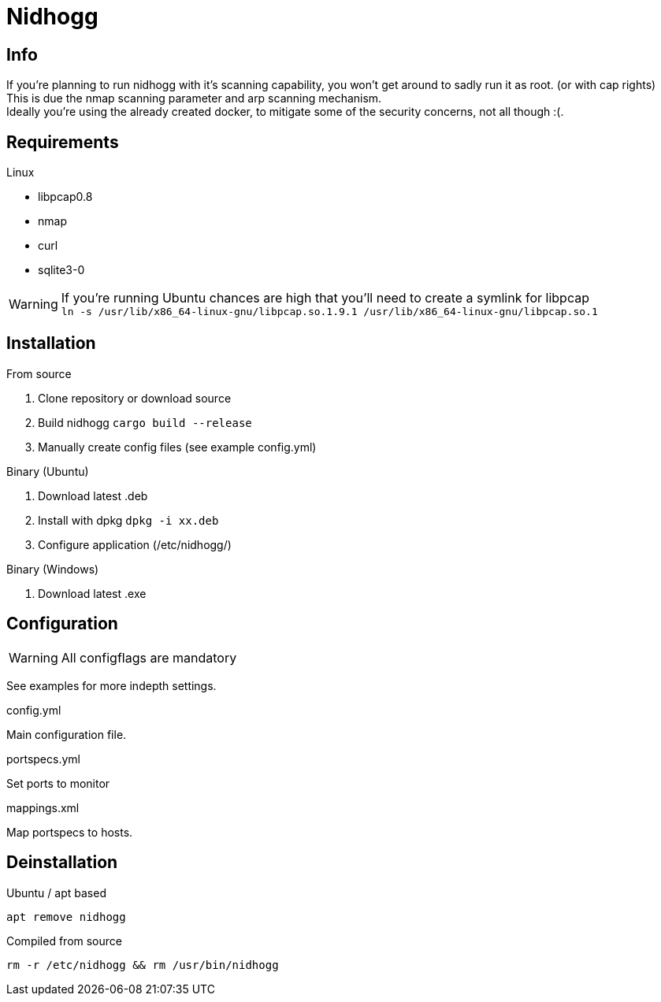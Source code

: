 = Nidhogg

== Info
If you're planning to run nidhogg with it's scanning capability, you won't get around to sadly run it as root. (or with cap rights) +
This is due the nmap scanning parameter and arp scanning mechanism. +
Ideally you're using the already created docker, to mitigate some of the security concerns, not all though :(.

== Requirements
.Linux
- libpcap0.8
- nmap
- curl
- sqlite3-0

WARNING: If you're running Ubuntu chances are high that you'll need to create a symlink for libpcap +
``ln -s /usr/lib/x86_64-linux-gnu/libpcap.so.1.9.1 /usr/lib/x86_64-linux-gnu/libpcap.so.1``

.Windows

== Installation
.From source
1. Clone repository or download source
2. Build nidhogg ``cargo build --release``
3. Manually create config files (see example config.yml)

.Binary (Ubuntu)
1. Download latest .deb
2. Install with dpkg ``dpkg -i xx.deb``
3. Configure application (/etc/nidhogg/)

.Binary (Windows)
1. Download latest .exe

== Configuration
WARNING: All configflags are mandatory

See examples for more indepth settings.


.config.yml
Main configuration file. +

.portspecs.yml
Set ports to monitor

.mappings.xml
Map portspecs to hosts.

== Deinstallation

.Ubuntu / apt based
``apt remove nidhogg``

.Compiled from source
``rm -r /etc/nidhogg && rm /usr/bin/nidhogg``